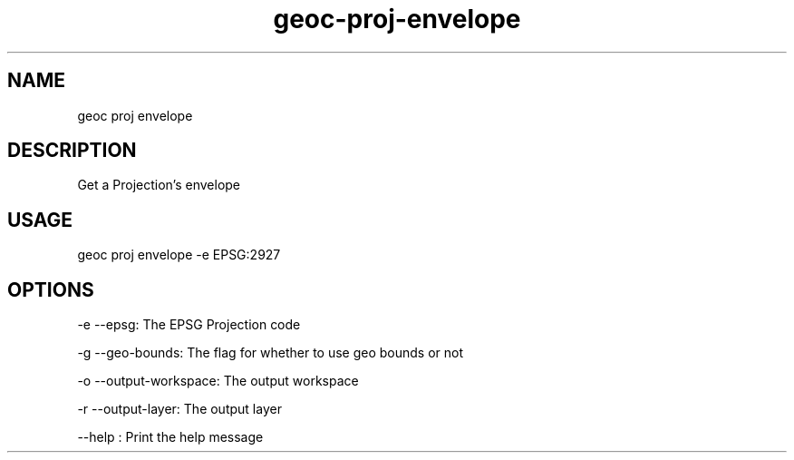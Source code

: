 .TH "geoc-proj-envelope" "1" "28 December 2014" "version 0.1"
.SH NAME
geoc proj envelope
.SH DESCRIPTION
Get a Projection's envelope
.SH USAGE
geoc proj envelope -e EPSG:2927
.SH OPTIONS
-e --epsg: The EPSG Projection code
.PP
-g --geo-bounds: The flag for whether to use geo bounds or not
.PP
-o --output-workspace: The output workspace
.PP
-r --output-layer: The output layer
.PP
--help : Print the help message
.PP
